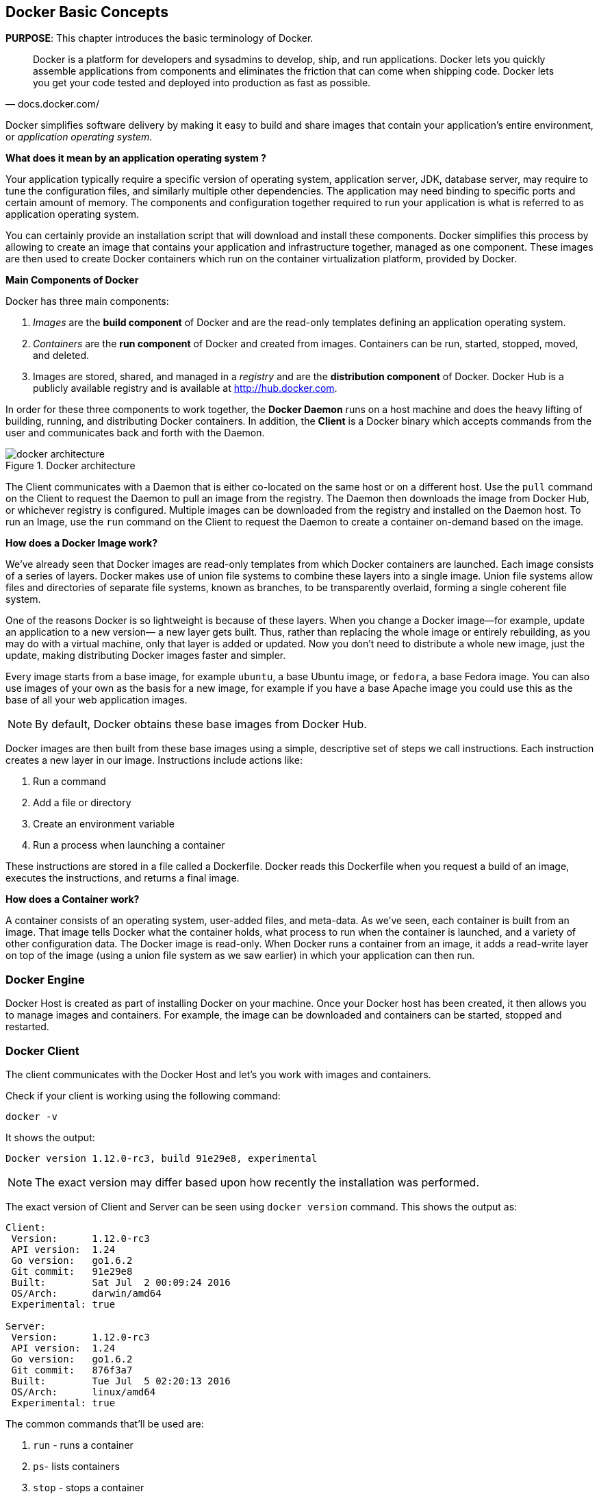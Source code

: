 :imagesdir: images

[[Docker_Basics]]
## Docker Basic Concepts

*PURPOSE*: This chapter introduces the basic terminology of Docker.

[quote, docs.docker.com/]
Docker is a platform for developers and sysadmins to develop, ship, and run applications. Docker lets you quickly assemble applications from components and eliminates the friction that can come when shipping code. Docker lets you get your code tested and deployed into production as fast as possible.

Docker simplifies software delivery by making it easy to build and share images that contain your application’s entire environment, or _application operating system_.

**What does it mean by an application operating system ?**

Your application typically require a specific version of operating system, application server, JDK, database server, may require to tune the configuration files, and similarly multiple other dependencies. The application may need binding to specific ports and certain amount of memory. The components and configuration together required to run your application is what is referred to as application operating system.

You can certainly provide an installation script that will download and install these components. Docker simplifies this process by allowing to create an image that contains your application and infrastructure together, managed as one component. These images are then used to create Docker containers which run on the container virtualization platform, provided by Docker.

**Main Components of Docker**

Docker has three main components:

. __Images__ are the *build component* of Docker and are the read-only templates defining an application operating system.
. __Containers__ are the *run component* of Docker and created from images. Containers can be run, started, stopped, moved, and deleted.
. Images are stored, shared, and managed in a __registry__ and are the *distribution component* of Docker. Docker Hub is a publicly available registry and is available at http://hub.docker.com.

In order for these three components to work together, the *Docker Daemon* runs on a host machine and does the heavy lifting of building, running, and distributing Docker containers. In addition, the *Client* is a Docker binary which accepts commands from the user and communicates back and forth with the Daemon.

.Docker architecture
image::docker-architecture.png[]

The Client communicates with a Daemon that is either co-located on the same host or on a different host. Use the `pull` command on the Client to request the Daemon to pull an image from the registry. The Daemon then downloads the image from Docker Hub, or whichever registry is configured. Multiple images can be downloaded from the registry and installed on the Daemon host. To run an Image, use the `run` command on the Client to request the Daemon to create a container on-demand based on the image.

**How does a Docker Image work?**

We've already seen that Docker images are read-only templates from which Docker containers are launched. Each image consists of a series of layers. Docker makes use of union file systems to combine these layers into a single image. Union file systems allow files and directories of separate file systems, known as branches, to be transparently overlaid, forming a single coherent file system.

One of the reasons Docker is so lightweight is because of these layers. When you change a Docker image—for example, update an application to a new version— a new layer gets built. Thus, rather than replacing the whole image or entirely rebuilding, as you may do with a virtual machine, only that layer is added or updated. Now you don't need to distribute a whole new image, just the update, making distributing Docker images faster and simpler.

Every image starts from a base image, for example `ubuntu`, a base Ubuntu image, or `fedora`, a base Fedora image. You can also use images of your own as the basis for a new image, for example if you have a base Apache image you could use this as the base of all your web application images.

NOTE: By default, Docker obtains these base images from Docker Hub.

Docker images are then built from these base images using a simple, descriptive set of steps we call instructions. Each instruction creates a new layer in our image. Instructions include actions like:

. Run a command
. Add a file or directory
. Create an environment variable
. Run a process when launching a container

These instructions are stored in a file called a Dockerfile. Docker reads this Dockerfile when you request a build of an image, executes the instructions, and returns a final image.

**How does a Container work?**

A container consists of an operating system, user-added files, and meta-data. As we've seen, each container is built from an image. That image tells Docker what the container holds, what process to run when the container is launched, and a variety of other configuration data. The Docker image is read-only. When Docker runs a container from an image, it adds a read-write layer on top of the image (using a union file system as we saw earlier) in which your application can then run.

### Docker Engine

Docker Host is created as part of installing Docker on your machine. Once your Docker host has been created, it then allows you to manage images and containers. For example, the image can be downloaded and containers can be started, stopped and restarted.

### Docker Client

The client communicates with the Docker Host and let's you work with images and containers.

Check if your client is working using the following command:

  docker -v

It shows the output:

  Docker version 1.12.0-rc3, build 91e29e8, experimental

NOTE: The exact version may differ based upon how recently the installation was performed.

The exact version of Client and Server can be seen using `docker version` command. This shows the output as:

```
Client:
 Version:      1.12.0-rc3
 API version:  1.24
 Go version:   go1.6.2
 Git commit:   91e29e8
 Built:        Sat Jul  2 00:09:24 2016
 OS/Arch:      darwin/amd64
 Experimental: true

Server:
 Version:      1.12.0-rc3
 API version:  1.24
 Go version:   go1.6.2
 Git commit:   876f3a7
 Built:        Tue Jul  5 02:20:13 2016
 OS/Arch:      linux/amd64
 Experimental: true
```

The common commands that'll be used are:

. `run` - runs a container
. `ps`- lists containers
. `stop` - stops a container
. `rm` - Removes a container

Get a full list of available commands with

  docker

A more commonly used list of commands is available at <<Common_Docker_Commands>>.

### Verify Docker Configuration

Verify that host mapping is configured correctly by using the command `ping dockerhost`. This resolves to the IP address of where the Docker Host is running. You should see an output as:

[source, text]
----
> ping dockerhost
PING dockerhost (127.0.0.1): 56 data bytes
64 bytes from 127.0.0.1: icmp_seq=0 ttl=64 time=0.035 ms
64 bytes from 127.0.0.1: icmp_seq=1 ttl=64 time=0.078 ms
64 bytes from 127.0.0.1: icmp_seq=2 ttl=64 time=0.059 ms
64 bytes from 127.0.0.1: icmp_seq=3 ttl=64 time=0.058 ms
----

If it does, you're ready to start the workshop.
